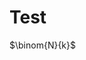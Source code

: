 * Test
$\binom{N}{k}$

\begin{equation}
\begin{split}
a = & c \\
  = & b + d
\end{split}
\end{equation}
